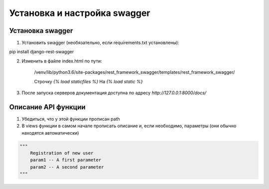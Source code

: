 Установка и настройка swagger
=============================

Установка swagger
-----------------

1. Установить swagger (необязательно, если requirements.txt установлены):

pip install django-rest-swagger

2. Изменить в файле index.html по пути:

    /venv/lib/python3.6/site-packages/rest_framework_swagger/templates/rest_framework_swagger/

    Строчку `{% load staticfiles %}` На `{% load static %}`
3. После запуска серверов документация доступна по адресу `http://127.0.0.1:8000/docs/`

Описание API функции
--------------------
1. Убедиться, что у этой функции прописан path
2. В views функции в самом начале прописать описание и, если необходимо, параметры (они обычно находятся автоматически)

.. code-block:: json

    """
        Registration of new user
        param1 -- A first parameter
        param2 -- A second parameter
    """
